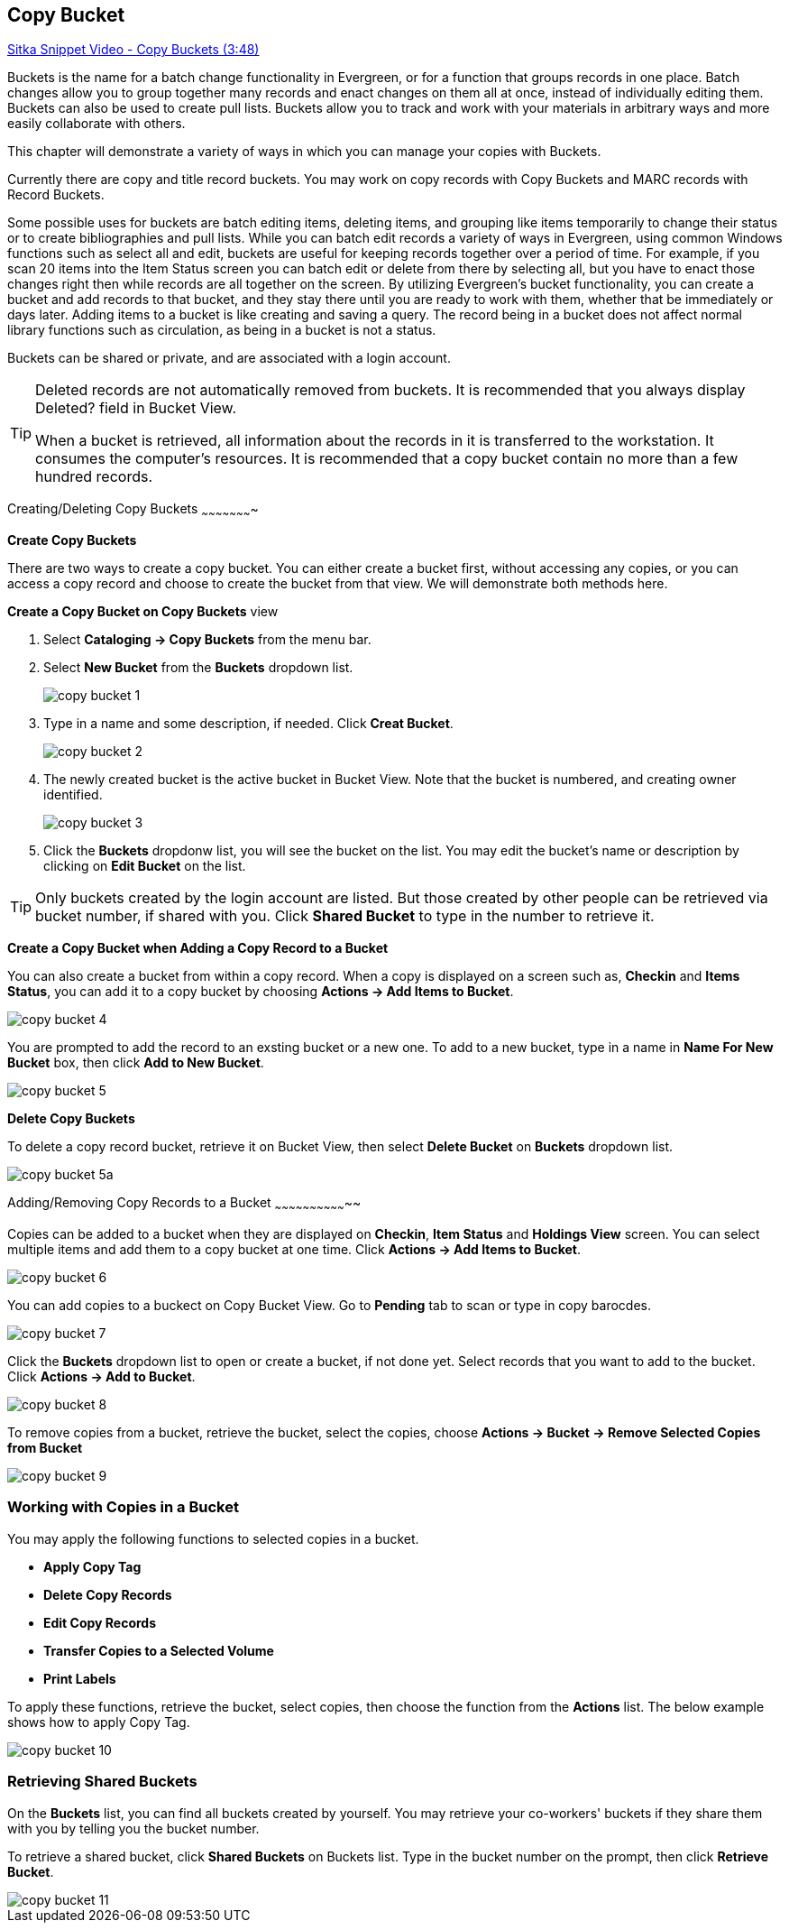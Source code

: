 [[cat-copy-bucket]]
Copy Bucket
-----------

https://www.youtube.com/watch?v=4W-zw-jieos[Sitka Snippet Video - Copy Buckets (3:48)]

Buckets is the name for a batch change functionality in Evergreen, or for a function that groups records in one place.  Batch changes allow you to group together many records and enact changes on them all at once, instead of individually editing them. Buckets can also be used to create pull lists. Buckets allow you to track and work with your materials in arbitrary ways and more easily collaborate with others.

This chapter will demonstrate a variety of ways in which you can manage your copies with Buckets.

Currently there are copy and title record buckets. You may work on copy records with Copy Buckets and MARC records with Record Buckets.

Some possible uses for buckets are batch editing items, deleting items, and grouping like items temporarily to change their status or to create bibliographies and pull lists. While you can batch edit records a variety of ways in Evergreen, using common Windows functions such as select all and edit, buckets are useful for keeping records together over a period of time. For example, if you scan 20 items into the Item Status screen you can batch edit or delete from there by selecting all, but you have to enact those changes right then while records are all together on the screen. By utilizing Evergreen's bucket functionality, you can create a bucket and add records to that bucket, and they stay there until you are ready to work with them, whether that be immediately or days later. Adding items to a bucket is like creating and saving a query. The record being in a bucket does not affect normal library functions such as circulation, as being in a bucket is not a status.

Buckets can be shared or private, and are associated with a login account.

[TIP]
=====
Deleted records are not automatically removed from buckets. It is recommended that you always display Deleted? field in Bucket View.

When a bucket is retrieved, all information about the records in it is transferred to the workstation. It consumes the computer's resources. It is recommended that a copy bucket contain no more than a few hundred records.
=====

Creating/Deleting Copy Buckets
~~~~~~~~~~~~~~~~~~~~~~

[[create-bucket]]
*Create Copy Buckets*

There are two ways to create a copy bucket. You can either create a bucket first, without accessing any copies, or you can access a copy record and choose to create the bucket from that view. We will demonstrate both methods here.

*Create a Copy Bucket on Copy Buckets* view

. Select *Cataloging -> Copy Buckets* from the menu bar.

. Select *New Bucket* from the *Buckets* dropdown list.
+
image::images/cat/copy-bucket-1.png[]
+
. Type in a name and some description, if needed. Click *Creat Bucket*.
+
image::images/cat/copy-bucket-2.png[]
+
. The newly created bucket is the active bucket in Bucket View.  Note that the bucket is numbered, and creating owner identified.
+
image::images/cat/copy-bucket-3.png[]
+
. Click the *Buckets* dropdonw list, you will see the bucket on the list. You may edit the bucket's name or description by clicking on *Edit Bucket* on the list.

[TIP]
=====
Only buckets created by the login account are listed. But those created by other people can be retrieved via bucket number, if shared with you. Click *Shared Bucket* to type in the number to retrieve it.
=====

*Create a Copy Bucket when Adding a Copy Record to a Bucket*

You can also create a bucket from within a copy record. When a copy is displayed on a screen such as, *Checkin* and *Items Status*, you can add it to a copy bucket by choosing *Actions -> Add Items to Bucket*. 

image::images/cat/copy-bucket-4.png[]

You are prompted to add the record to an exsting bucket or a new one. To add to a new bucket, type in a name in *Name For New Bucket* box, then click *Add to New Bucket*.

image::images/cat/copy-bucket-5.png[]

[[delete-copy-bucket]]
*Delete Copy Buckets*

To delete a copy record bucket, retrieve it on Bucket View, then select *Delete Bucket* on *Buckets* dropdown list.

image::images/cat/copy-bucket-5a.png[]

Adding/Removing Copy Records to a Bucket
~~~~~~~~~~~~~~~~~~~~~~~~~~~~~~~~

Copies can be added to a bucket when they are displayed on *Checkin*, *Item Status* and *Holdings View* screen. You can select multiple items and add them to a copy bucket at one time. Click *Actions -> Add Items to Bucket*.

image::images/cat/copy-bucket-6.png[]

You can add copies to a buckect on Copy Bucket View. Go to *Pending* tab to scan or type in copy barocdes.

image::images/cat/copy-bucket-7.png[]

Click the *Buckets* dropdown list to open or create a bucket, if not done yet. Select records that you want to add to the bucket. Click *Actions -> Add to Bucket*.

image::images/cat/copy-bucket-8.png[]

To remove copies from a bucket,  retrieve the bucket, select the copies, choose *Actions -> Bucket -> Remove Selected Copies from Bucket*

image::images/cat/copy-bucket-9.png[]


Working with Copies in a Bucket
~~~~~~~~~~~~~~~~~~~~~~~~~~~~~~~
You may apply the following functions to selected copies in a bucket. 


* *Apply Copy Tag*
* *Delete Copy Records*
* *Edit Copy Records*
* *Transfer Copies to a Selected Volume*
* *Print Labels*

To apply these functions, retrieve the bucket, select copies, then choose the function from the *Actions* list. The below example shows how to apply Copy Tag.

image::images/cat/copy-bucket-10.png[]

Retrieving Shared Buckets
~~~~~~~~~~~~~~~~~~~~~~~~~

On the *Buckets* list, you can find all buckets created by yourself. You may retrieve your co-workers' buckets if they share them with you by telling you the bucket number.

To retrieve a shared bucket, click *Shared Buckets* on Buckets list. Type in the bucket number on the prompt, then click *Retrieve Bucket*.


image::images/cat/copy-bucket-11.png[]




